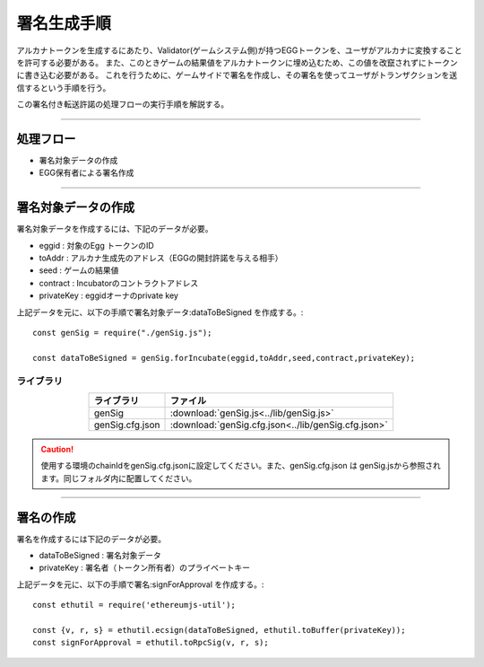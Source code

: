 ###########################
署名生成手順
###########################

アルカナトークンを生成するにあたり、Validator(ゲームシステム側)が持つEGGトークンを、ユーザがアルカナに変換することを許可する必要がある。
また、このときゲームの結果値をアルカナトークンに埋め込むため、この値を改竄されずにトークンに書き込む必要がある。
これを行うために、ゲームサイドで署名を作成し、その署名を使ってユーザがトランザクションを送信するという手順を行う。

この署名付き転送許諾の処理フローの実行手順を解説する。


------------------------------------------------------------------------------------

処理フロー
===================================

* 署名対象データの作成
* EGG保有者による署名作成

------------------------------------------------------------------------------------

署名対象データの作成
===================================

署名対象データを作成するには、下記のデータが必要。

* eggid : 対象のEgg トークンのID
* toAddr : アルカナ生成先のアドレス（EGGの開封許諾を与える相手）
* seed : ゲームの結果値 
* contract : Incubatorのコントラクトアドレス
* privateKey : eggidオーナのprivate key

上記データを元に、以下の手順で署名対象データ:dataToBeSigned を作成する。::

    const genSig = require("./genSig.js");

    const dataToBeSigned = genSig.forIncubate(eggid,toAddr,seed,contract,privateKey);

-------------------------
ライブラリ
-------------------------

.. csv-table::
    :header-rows: 1
    :align: center

    ライブラリ, ファイル
    genSig, :download:`genSig.js<../lib/genSig.js>`
    genSig.cfg.json, :download:`genSig.cfg.json<../lib/genSig.cfg.json>`

.. caution:: 
   使用する環境のchainIdをgenSig.cfg.jsonに設定してください。また、genSig.cfg.json は genSig.jsから参照されます。同じフォルダ内に配置してください。

------------------------------------------------------------------------------------------------------------------------------------------------------------------------

署名の作成
===================================

署名を作成するには下記のデータが必要。

* dataToBeSigned : 署名対象データ
* privateKey : 署名者（トークン所有者）のプライベートキー

上記データを元に、以下の手順で署名:signForApproval を作成する。::


    const ethutil = require('ethereumjs-util');

    const {v, r, s} = ethutil.ecsign(dataToBeSigned, ethutil.toBuffer(privateKey));
    const signForApproval = ethutil.toRpcSig(v, r, s);


